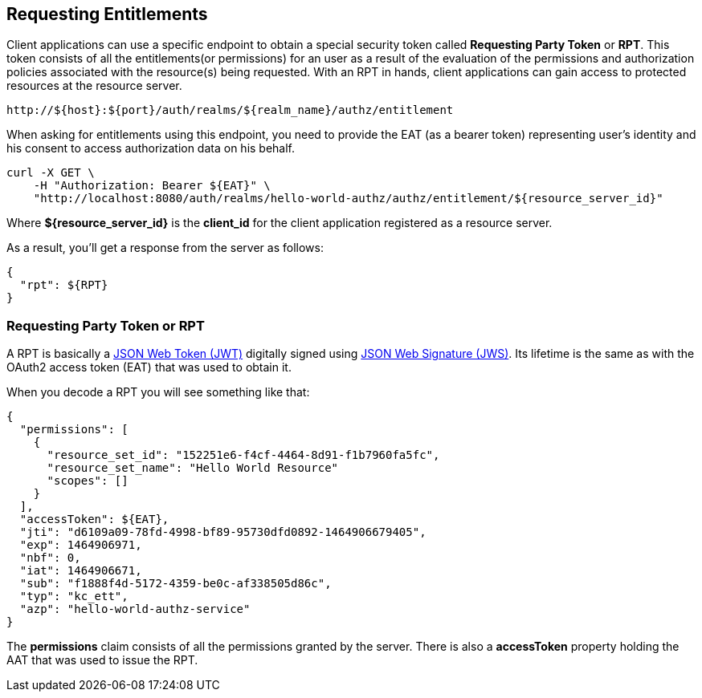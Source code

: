 == Requesting Entitlements

Client applications can use a specific endpoint to obtain a special security token called *Requesting Party Token* or *RPT*.
This token consists of all the entitlements(or permissions) for an user as a result of the evaluation of the permissions and authorization policies associated with the resource(s) being requested.
With an RPT in hands, client applications can gain access to protected resources at the resource server.

```bash
http://${host}:${port}/auth/realms/${realm_name}/authz/entitlement
```

When asking for entitlements using this endpoint, you need to provide the  EAT (as a bearer token) representing user's identity and his consent to access authorization data on his behalf.

```bash
curl -X GET \
    -H "Authorization: Bearer ${EAT}" \
    "http://localhost:8080/auth/realms/hello-world-authz/authz/entitlement/${resource_server_id}"
```

Where *${resource_server_id}* is the *client_id* for the client application registered as a resource server.

As a result, you'll get a response from the server as follows:

```json
{
  "rpt": ${RPT}
}
```

=== Requesting Party Token or RPT

A RPT is basically a https://tools.ietf.org/html/rfc7519[JSON Web Token (JWT)] digitally signed using https://www.rfc-editor.org/rfc/rfc7515.txt[JSON Web Signature (JWS)].
Its lifetime is the same as with the OAuth2 access token (EAT) that was used to obtain it.

When you decode a RPT you will see something like that:

```json
{
  "permissions": [
    {
      "resource_set_id": "152251e6-f4cf-4464-8d91-f1b7960fa5fc",
      "resource_set_name": "Hello World Resource"
      "scopes": []
    }
  ],
  "accessToken": ${EAT},
  "jti": "d6109a09-78fd-4998-bf89-95730dfd0892-1464906679405",
  "exp": 1464906971,
  "nbf": 0,
  "iat": 1464906671,
  "sub": "f1888f4d-5172-4359-be0c-af338505d86c",
  "typ": "kc_ett",
  "azp": "hello-world-authz-service"
}
```

The *permissions* claim consists of all the permissions granted by the server. There is also a *accessToken* property holding the AAT that was used to issue the RPT.